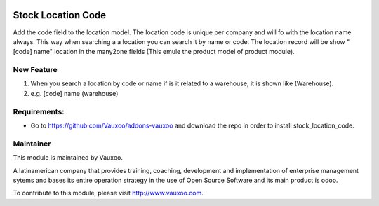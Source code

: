 .. image:: https://img.shields.io/badge/licence-AGPL--3-blue.svg
    :alt: License: AGPL-3

Stock Location Code
===================

Add the code field to the location model. The location code is unique per
company and will fo with the location name always. This way when searching a
a location you can search it by name or code. The location record will be
show "[code] name" location in the many2one fields (This emule the product
model of product module).

New Feature
-----------

#. When you search a location by code or name if is it related to a warehouse, it is shown like (Warehouse).

#. e.g. [code] name (warehouse)

Requirements:
-------------
- Go to https://github.com/Vauxoo/addons-vauxoo and download the repo in order to install stock_location_code.

Maintainer
----------

.. image:: https://www.vauxoo.com/logo.png
   :alt: Vauxoo
   :target: https://vauxoo.com

This module is maintained by Vauxoo.

A latinamerican company that provides training, coaching,
development and implementation of enterprise management
sytems and bases its entire operation strategy in the use
of Open Source Software and its main product is odoo.

To contribute to this module, please visit http://www.vauxoo.com.
